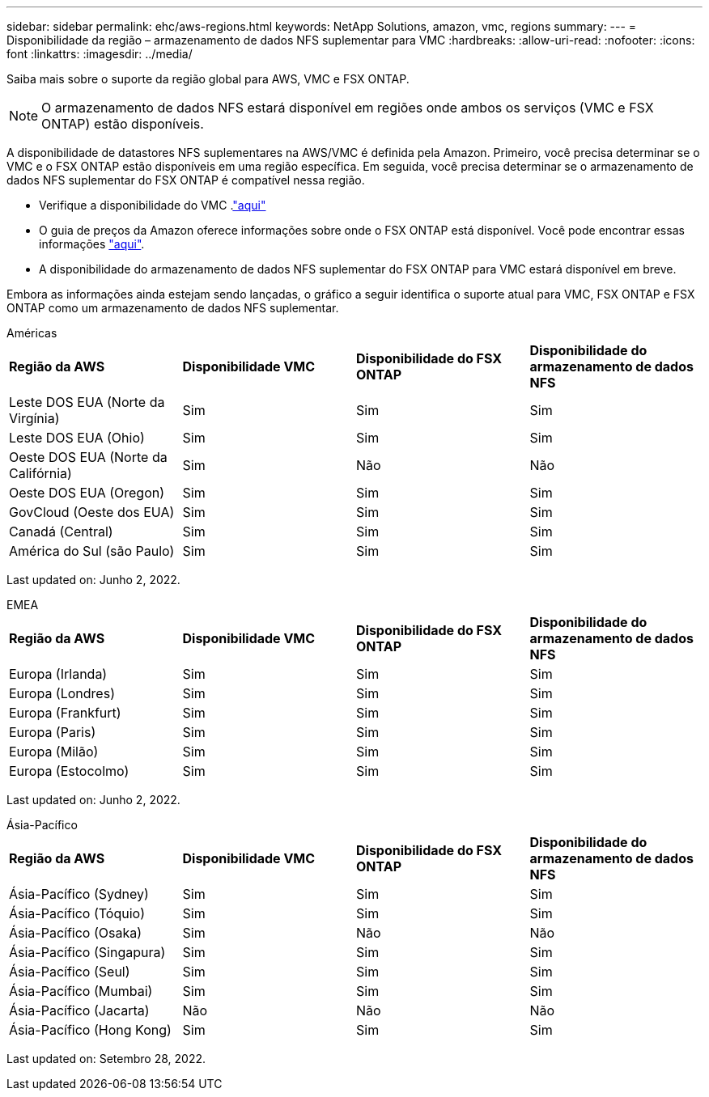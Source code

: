 ---
sidebar: sidebar 
permalink: ehc/aws-regions.html 
keywords: NetApp Solutions, amazon, vmc, regions 
summary:  
---
= Disponibilidade da região – armazenamento de dados NFS suplementar para VMC
:hardbreaks:
:allow-uri-read: 
:nofooter: 
:icons: font
:linkattrs: 
:imagesdir: ../media/


[role="lead"]
Saiba mais sobre o suporte da região global para AWS, VMC e FSX ONTAP.


NOTE: O armazenamento de dados NFS estará disponível em regiões onde ambos os serviços (VMC e FSX ONTAP) estão disponíveis.

A disponibilidade de datastores NFS suplementares na AWS/VMC é definida pela Amazon. Primeiro, você precisa determinar se o VMC e o FSX ONTAP estão disponíveis em uma região específica. Em seguida, você precisa determinar se o armazenamento de dados NFS suplementar do FSX ONTAP é compatível nessa região.

* Verifique a disponibilidade do VMC .link:https://docs.vmware.com/en/VMware-Cloud-on-AWS/services/com.vmware.vmc-aws.getting-started/GUID-19FB6A08-B1DA-4A6F-88A3-50ED445CFFCF.html["aqui"]
* O guia de preços da Amazon oferece informações sobre onde o FSX ONTAP está disponível. Você pode encontrar essas informações link:https://aws.amazon.com/fsx/netapp-ontap/pricing/["aqui"].
* A disponibilidade do armazenamento de dados NFS suplementar do FSX ONTAP para VMC estará disponível em breve.


Embora as informações ainda estejam sendo lançadas, o gráfico a seguir identifica o suporte atual para VMC, FSX ONTAP e FSX ONTAP como um armazenamento de dados NFS suplementar.

[role="tabbed-block"]
====
.Américas
--
[cols="25%, 25%, 25%, 25%"]
|===


| *Região da AWS* | *Disponibilidade VMC* | *Disponibilidade do FSX ONTAP* | *Disponibilidade do armazenamento de dados NFS* 


| Leste DOS EUA (Norte da Virgínia) | Sim | Sim | Sim 


| Leste DOS EUA (Ohio) | Sim | Sim | Sim 


| Oeste DOS EUA (Norte da Califórnia) | Sim | Não | Não 


| Oeste DOS EUA (Oregon) | Sim | Sim | Sim 


| GovCloud (Oeste dos EUA) | Sim | Sim | Sim 


| Canadá (Central) | Sim | Sim | Sim 


| América do Sul (são Paulo) | Sim | Sim | Sim 
|===
Last updated on: Junho 2, 2022.

--
.EMEA
--
[cols="25%, 25%, 25%, 25%"]
|===


| *Região da AWS* | *Disponibilidade VMC* | *Disponibilidade do FSX ONTAP* | *Disponibilidade do armazenamento de dados NFS* 


| Europa (Irlanda) | Sim | Sim | Sim 


| Europa (Londres) | Sim | Sim | Sim 


| Europa (Frankfurt) | Sim | Sim | Sim 


| Europa (Paris) | Sim | Sim | Sim 


| Europa (Milão) | Sim | Sim | Sim 


| Europa (Estocolmo) | Sim | Sim | Sim 
|===
Last updated on: Junho 2, 2022.

--
.Ásia-Pacífico
--
[cols="25%, 25%, 25%, 25%"]
|===


| *Região da AWS* | *Disponibilidade VMC* | *Disponibilidade do FSX ONTAP* | *Disponibilidade do armazenamento de dados NFS* 


| Ásia-Pacífico (Sydney) | Sim | Sim | Sim 


| Ásia-Pacífico (Tóquio) | Sim | Sim | Sim 


| Ásia-Pacífico (Osaka) | Sim | Não | Não 


| Ásia-Pacífico (Singapura) | Sim | Sim | Sim 


| Ásia-Pacífico (Seul) | Sim | Sim | Sim 


| Ásia-Pacífico (Mumbai) | Sim | Sim | Sim 


| Ásia-Pacífico (Jacarta) | Não | Não | Não 


| Ásia-Pacífico (Hong Kong) | Sim | Sim | Sim 
|===
Last updated on: Setembro 28, 2022.

--
====